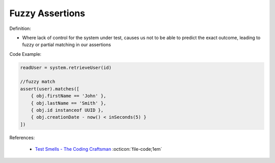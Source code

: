 Fuzzy Assertions
^^^^^
Definition:

* Where lack of control for the system under test, causes us not to be able to predict the exact outcome, leading to fuzzy or partial matching in our assertions


Code Example:

.. code-block:: javascript

  readUser = system.retrieveUser(id)
 
  //fuzzy match
  assert(user).matches([
      { obj.firstName == 'John' },
      { obj.lastName == 'Smith' },
      { obj.id instanceof UUID },
      { obj.creationDate - now() < inSeconds(5) }
  ])

References:

 * `Test Smells - The Coding Craftsman <https://codingcraftsman.wordpress.com/2018/09/27/test-smells/>`_ :octicon:`file-code;1em`


